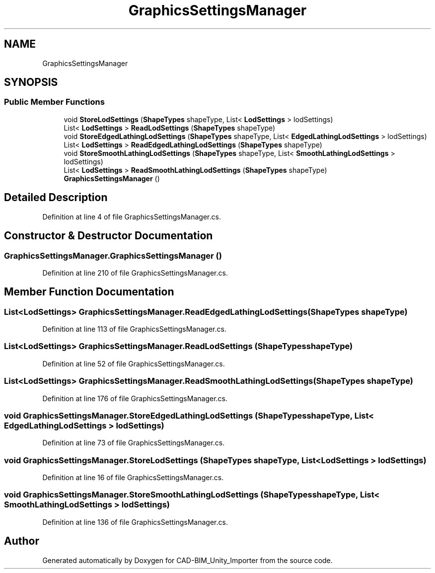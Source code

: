 .TH "GraphicsSettingsManager" 3 "Thu May 16 2019" "CAD-BIM_Unity_Importer" \" -*- nroff -*-
.ad l
.nh
.SH NAME
GraphicsSettingsManager
.SH SYNOPSIS
.br
.PP
.SS "Public Member Functions"

.in +1c
.ti -1c
.RI "void \fBStoreLodSettings\fP (\fBShapeTypes\fP shapeType, List< \fBLodSettings\fP > lodSettings)"
.br
.ti -1c
.RI "List< \fBLodSettings\fP > \fBReadLodSettings\fP (\fBShapeTypes\fP shapeType)"
.br
.ti -1c
.RI "void \fBStoreEdgedLathingLodSettings\fP (\fBShapeTypes\fP shapeType, List< \fBEdgedLathingLodSettings\fP > lodSettings)"
.br
.ti -1c
.RI "List< \fBLodSettings\fP > \fBReadEdgedLathingLodSettings\fP (\fBShapeTypes\fP shapeType)"
.br
.ti -1c
.RI "void \fBStoreSmoothLathingLodSettings\fP (\fBShapeTypes\fP shapeType, List< \fBSmoothLathingLodSettings\fP > lodSettings)"
.br
.ti -1c
.RI "List< \fBLodSettings\fP > \fBReadSmoothLathingLodSettings\fP (\fBShapeTypes\fP shapeType)"
.br
.ti -1c
.RI "\fBGraphicsSettingsManager\fP ()"
.br
.in -1c
.SH "Detailed Description"
.PP 
Definition at line 4 of file GraphicsSettingsManager\&.cs\&.
.SH "Constructor & Destructor Documentation"
.PP 
.SS "GraphicsSettingsManager\&.GraphicsSettingsManager ()"

.PP
Definition at line 210 of file GraphicsSettingsManager\&.cs\&.
.SH "Member Function Documentation"
.PP 
.SS "List<\fBLodSettings\fP> GraphicsSettingsManager\&.ReadEdgedLathingLodSettings (\fBShapeTypes\fP shapeType)"

.PP
Definition at line 113 of file GraphicsSettingsManager\&.cs\&.
.SS "List<\fBLodSettings\fP> GraphicsSettingsManager\&.ReadLodSettings (\fBShapeTypes\fP shapeType)"

.PP
Definition at line 52 of file GraphicsSettingsManager\&.cs\&.
.SS "List<\fBLodSettings\fP> GraphicsSettingsManager\&.ReadSmoothLathingLodSettings (\fBShapeTypes\fP shapeType)"

.PP
Definition at line 176 of file GraphicsSettingsManager\&.cs\&.
.SS "void GraphicsSettingsManager\&.StoreEdgedLathingLodSettings (\fBShapeTypes\fP shapeType, List< \fBEdgedLathingLodSettings\fP > lodSettings)"

.PP
Definition at line 73 of file GraphicsSettingsManager\&.cs\&.
.SS "void GraphicsSettingsManager\&.StoreLodSettings (\fBShapeTypes\fP shapeType, List< \fBLodSettings\fP > lodSettings)"

.PP
Definition at line 16 of file GraphicsSettingsManager\&.cs\&.
.SS "void GraphicsSettingsManager\&.StoreSmoothLathingLodSettings (\fBShapeTypes\fP shapeType, List< \fBSmoothLathingLodSettings\fP > lodSettings)"

.PP
Definition at line 136 of file GraphicsSettingsManager\&.cs\&.

.SH "Author"
.PP 
Generated automatically by Doxygen for CAD-BIM_Unity_Importer from the source code\&.
